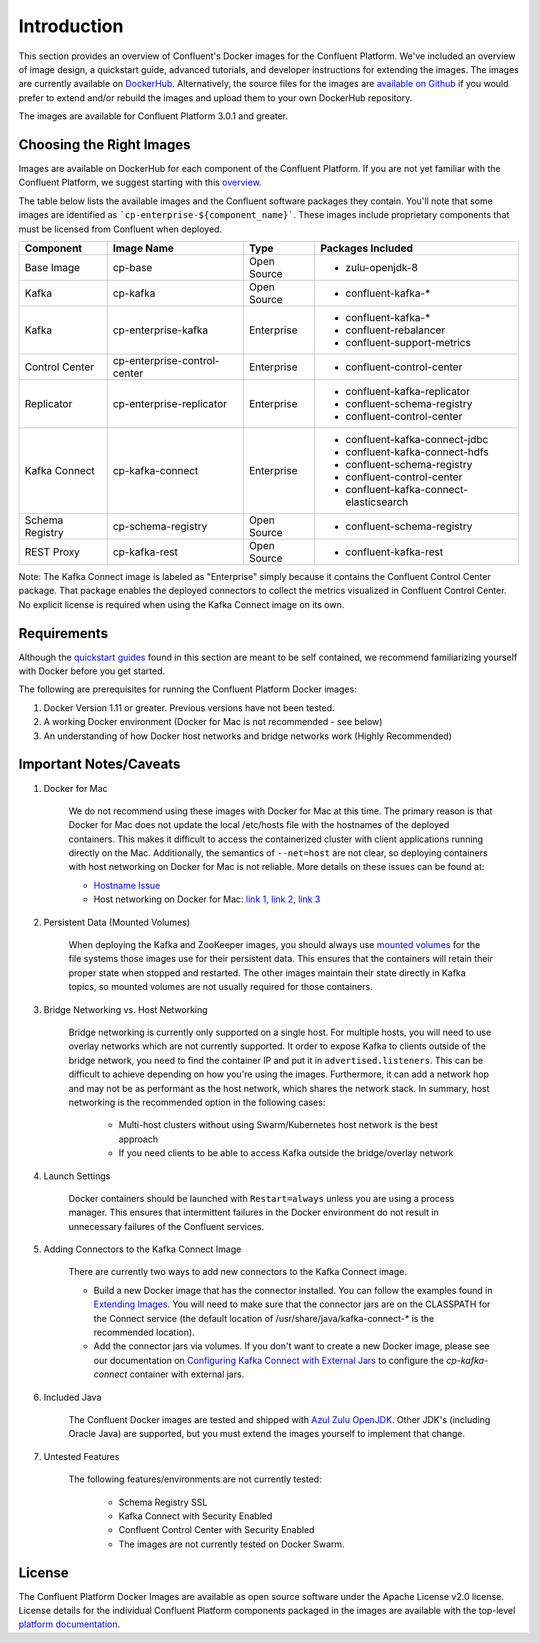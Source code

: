 .. _cpdocker_intro:

Introduction
============

This section provides an overview of Confluent's Docker images for the Confluent Platform.  We've included an overview of image design, a quickstart guide, advanced tutorials, and developer instructions for extending the images.
The images are currently available on `DockerHub <https://hub.docker.com/u/confluentinc/>`_.  Alternatively, the source files for the images are `available on Github <https://github.com/confluentinc/cp-docker-images>`_ if you would prefer to extend and/or rebuild the images and upload them to your own DockerHub repository.

The images are available for Confluent Platform 3.0.1 and greater.

Choosing the Right Images
-------------------------

Images are available on DockerHub for each component of the Confluent Platform.  If you are not yet familiar with the Confluent Platform, we suggest starting with this `overview <http://docs.confluent.io/current/platform.html>`_.

The table below lists the available images and the Confluent software packages they contain.  You'll note that some images are identified as ```cp-enterprise-${component_name}```.   These images include proprietary components that must be licensed from Confluent when deployed.

+------------------+------------------------------+--------------+-----------------------------------------+
| Component        | Image Name                   | Type         | Packages Included                       |
+==================+==============================+==============+=========================================+
| Base Image       | cp-base                      | Open Source  | - zulu-openjdk-8                        |
+------------------+------------------------------+--------------+-----------------------------------------+
| Kafka            | cp-kafka                     | Open Source  | - confluent-kafka-*                     |
+------------------+------------------------------+--------------+-----------------------------------------+
| Kafka            | cp-enterprise-kafka          | Enterprise   | - confluent-kafka-*                     |
|                  |                              |              | - confluent-rebalancer                  |
|                  |                              |              | - confluent-support-metrics             |
+------------------+------------------------------+--------------+-----------------------------------------+
| Control Center   | cp-enterprise-control-center | Enterprise   | - confluent-control-center              |
+------------------+------------------------------+--------------+-----------------------------------------+
| Replicator       | cp-enterprise-replicator     | Enterprise   | - confluent-kafka-replicator            |
|                  |                              |              | - confluent-schema-registry             |
|                  |                              |              | - confluent-control-center              |
+------------------+------------------------------+--------------+-----------------------------------------+
| Kafka Connect    | cp-kafka-connect             | Enterprise   | - confluent-kafka-connect-jdbc          |
|                  |                              |              | - confluent-kafka-connect-hdfs          |
|                  |                              |              | - confluent-schema-registry             |
|                  |                              |              | - confluent-control-center              |
|                  |                              |              | - confluent-kafka-connect-elasticsearch |
+------------------+------------------------------+--------------+-----------------------------------------+
| Schema Registry  | cp-schema-registry           | Open Source  | - confluent-schema-registry             |
+------------------+------------------------------+--------------+-----------------------------------------+
| REST Proxy       | cp-kafka-rest                | Open Source  | - confluent-kafka-rest                  |
+------------------+------------------------------+--------------+-----------------------------------------+

Note: The Kafka Connect image is labeled as "Enterprise" simply because it contains the Confluent Control Center package.  That package enables the deployed connectors to collect the metrics visualized in Confluent Control Center.   No explicit license is required when using the Kafka Connect image on its own.


Requirements
------------

Although the `quickstart guides <quickstart.html>`_ found in this section are meant to be self contained, we recommend familiarizing yourself with Docker before you get started.

The following are prerequisites for running the Confluent Platform Docker images:

1. Docker Version 1.11 or greater.  Previous versions have not been tested.
2. A working Docker environment (Docker for Mac is not recommended - see below)
3. An understanding of how Docker host networks and bridge networks work (Highly Recommended)

Important Notes/Caveats
-----------------------

1. Docker for Mac

	We do not recommend using these images with Docker for Mac at this time.  The primary reason is that Docker for Mac does not update the local /etc/hosts file with the hostnames of the deployed containers.   This makes it difficult to access the containerized cluster with client applications running directly on the Mac.  Additionally, the semantics of ``--net=host`` are not clear, so deploying containers with host networking on Docker for Mac is not reliable.  More details on these issues can be found at:

	- `Hostname Issue <https://forums.docker.com/t/docker-for-mac-does-not-add-docker-hostname-to-etc-hosts/8620/4>`_
	- Host networking on Docker for Mac: `link 1 <https://forums.docker.com/t/should-docker-run-net-host-work/14215>`_, `link 2 <https://forums.docker.com/t/net-host-does-not-work/17378/7>`_, `link 3 <https://forums.docker.com/t/explain-networking-known-limitations-explain-host/15205/4>`_

2. Persistent Data (Mounted Volumes)

	When deploying the Kafka and ZooKeeper images, you should always use `mounted volumes <operations/external-volumes.html>`_ for the file systems those images use for their persistent data.  This ensures that the containers will retain their proper state when stopped and restarted.  The other images maintain their state directly in Kafka topics, so mounted volumes are not usually required for those containers.

3. Bridge Networking vs. Host Networking

	Bridge networking is currently only supported on a single host.  For multiple hosts, you will need to use overlay networks which are not currently supported. It order to expose Kafka to clients outside of the bridge network, you need to find the container IP and put it in ``advertised.listeners``.  This can be difficult to achieve depending on how you're using the images.  Furthermore, it can add a network hop and may not be as performant as the host network, which shares the network stack.  In summary, host networking is the recommended option in the following cases:

		* Multi-host clusters without using Swarm/Kubernetes host network is the best approach
		* If you need clients to be able to access Kafka outside the bridge/overlay network

4. Launch Settings

    Docker containers should be launched with ``Restart=always`` unless you are using a process manager.   This ensures that intermittent failures in the Docker environment do not result in unnecessary failures of the Confluent services.

5. Adding Connectors to the Kafka Connect Image

	There are currently two ways to add new connectors to the Kafka Connect image.

	* Build a new Docker image that has the connector installed. You can follow the examples found in `Extending Images <development.html#extending-the-docker-images>`_. You will need to make sure that the connector jars are on the CLASSPATH for the Connect service (the default location of /usr/share/java/kafka-connect-* is the recommended location).
	* Add the connector jars via volumes.  If you don't want to create a new Docker image, please see our documentation on `Configuring Kafka Connect with External Jars <operations/external-volumes.html>`_ to configure the `cp-kafka-connect` container with external jars.

6. Included Java

    The Confluent Docker images are tested and shipped with `Azul Zulu OpenJDK <https://www.azul.com/products/zulu/>`_.  Other JDK's (including Oracle Java) are supported, but you must extend the images yourself to implement that change. 

7. Untested Features

	The following features/environments are not currently tested:

		* Schema Registry SSL
		* Kafka Connect with Security Enabled
		* Confluent Control Center with Security Enabled
		* The images are not currently tested on Docker Swarm.

License
-------

The Confluent Platform Docker Images are available as open source software under the Apache License v2.0 license.  License details for the individual Confluent Platform components packaged in the images are available with the top-level `platform documentation <http://docs.confluent.io/current/platform.html>`_.
